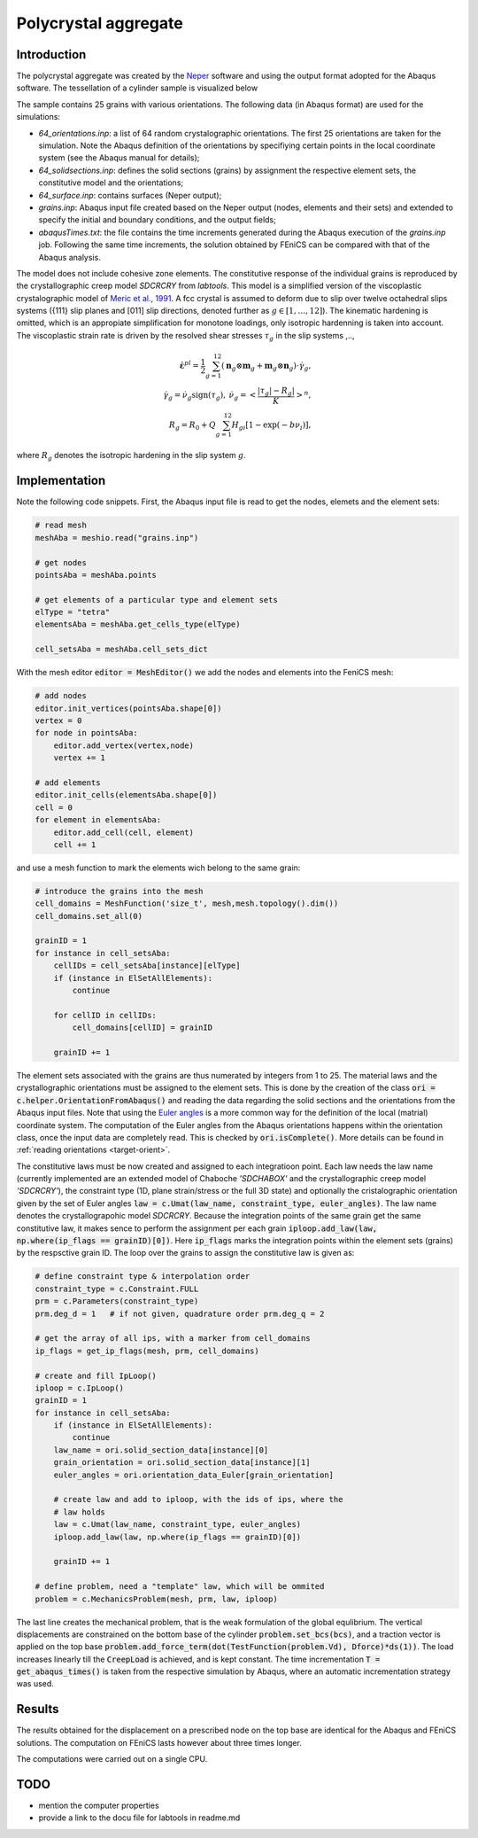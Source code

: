 
Polycrystal aggregate
=====================

Introduction
-----------------
The polycrystal aggregate was created by the `Neper <https://neper.info/>`_ software and using the output format adopted for the Abaqus software. The tessellation of a cylinder sample is visualized below
 
.. image:: 25_grains.png
  :width: 300
  :alt: tessellation of a cylinder by 25 grains

The sample contains 25 grains with various orientations. The following data (in Abaqus format) are used for the simulations:

+ `64_orientations.inp`: a list of 64 random crystalographic orientations. The first 25 orientations are taken for the simulation. Note the Abaqus definition of the orientations by specifiying certain points in the local coordinate system (see the Abaqus manual for details);   
+ `64_solidsections.inp`: defines the solid sections (grains) by assignment the respective element sets, the constitutive model and the orientations;
+ `64_surface.inp`: contains surfaces (Neper output);
+ `grains.inp`: Abaqus input file created based on the Neper output (nodes, elements and their sets) and extended to specify the initial and boundary conditions, and the output fields;
+ `abaqusTimes.txt`: the file contains the time increments generated during the Abaqus execution of the `grains.inp` job. Following the same time increments, the solution obtained by FEniCS can be compared with that of the Abaqus analysis.

The model does not include cohesive zone elements. The constitutive response of the individual grains is reproduced by the crystallographic creep model `SDCRCRY` from `labtools`. This model is a simplified version of the viscoplastic crystalographic model of `Meric et al., 1991 <https://doi.org/10.1115/1.2903374>`_. A fcc crystal is assumed to deform due to slip over twelve octahedral slips systems ({111} slip planes and [011] slip directions, denoted further as :math:`g \in [1,\ldots,12]`). The kinematic hardening is omitted, which is an appropiate simplification for monotone loadings, only isotropic hardenning is taken into account. The viscoplastic strain rate is driven by the resolved shear stresses :math:`\tau_g` in the slip systems ,..,

.. math::
   \dot {\mathbf{\varepsilon}}^{pl} = \frac{1}{2} \sum_{g=1}^{12} \left( \mathbf n_g \otimes \mathbf m_g + 
   \mathbf m_g \otimes \mathbf n_g \right) \cdot \dot \gamma_g, \\
   \dot \gamma_g = \dot \nu_g \textrm{sign}(\tau_g), \: \dot \nu_g = \left<\frac{ |\tau_g | - R_g |}{K} \right>^n, \\
   R_g = R_0 + Q \sum_{g=1}^{12} H_{gi}[1-\exp(-b \nu_i)],

where :math:`R_g` denotes the isotropic hardening in the slip system :math:`g`.
   
Implementation
--------------
Note the following code snippets. First, the Abaqus input file is read to get the nodes, elemets and the element sets:

.. code-block:: python

		# read mesh
		meshAba = meshio.read("grains.inp")

		# get nodes
		pointsAba = meshAba.points

		# get elements of a particular type and element sets
		elType = "tetra"
		elementsAba = meshAba.get_cells_type(elType)

		cell_setsAba = meshAba.cell_sets_dict

With the mesh editor :code:`editor = MeshEditor()` we add the nodes and elements into the FeniCS mesh:

.. code-block:: python

		# add nodes
		editor.init_vertices(pointsAba.shape[0])
		vertex = 0
		for node in pointsAba:
		    editor.add_vertex(vertex,node)
		    vertex += 1

		# add elements
		editor.init_cells(elementsAba.shape[0])
		cell = 0
		for element in elementsAba:
		    editor.add_cell(cell, element)
		    cell += 1

and use a mesh function to mark the elements wich belong to the same grain:

.. code-block:: python

		# introduce the grains into the mesh
		cell_domains = MeshFunction('size_t', mesh,mesh.topology().dim())
		cell_domains.set_all(0)

		grainID = 1
		for instance in cell_setsAba:
		    cellIDs = cell_setsAba[instance][elType]
		    if (instance in ElSetAllElements):
		        continue
        
		    for cellID in cellIDs:
		        cell_domains[cellID] = grainID
        
		    grainID += 1

The element sets associated with the grains are thus numerated by integers from 1 to 25. The
material laws and the crystallographic orientations must be assigned to the element sets. This is done
by the creation of the class :code:`ori = c.helper.OrientationFromAbaqus()` and reading the data regarding
the solid sections and the orientations from the Abaqus input files. Note that using the
`Euler angles <https://en.wikipedia.org/wiki/Euler_angles>`_ is a more common way for the definition of the
local (matrial) coordinate system. The computation of the Euler angles from the Abaqus orientations
happens within the orientation class, once the input data are completely read. This is checked by :code:`ori.isComplete()`. More details can be found in :ref:`reading orientations <target-orient>`.

The constitutive laws must be now created and assigned to each integratioon point. Each law needs the law name (currently implemented are an extended model of Chaboche `'SDCHABOX'` and the crystallographic creep model `'SDCRCRY'`), the constraint type (1D, plane strain/stress or the full 3D state) and optionally the cristalographic orientation given by the set of Euler angles :code:`law = c.Umat(law_name, constraint_type, euler_angles)`. The law name denotes the crystallograpohic model `SDCRCRY`. Because the integration points of the same grain get the same constitutive law, it makes sence to perform the assignment per each grain :code:`iploop.add_law(law, np.where(ip_flags == grainID)[0])`. Here :code:`ip_flags` marks the integration points within the element sets (grains) by the respsctive grain ID. The loop over the grains to assign the constitutive law is given as: 

.. code-block:: python

		# define constraint type & interpolation order
		constraint_type = c.Constraint.FULL
		prm = c.Parameters(constraint_type)
		prm.deg_d = 1   # if not given, quadrature order prm.deg_q = 2

		# get the array of all ips, with a marker from cell_domains
		ip_flags = get_ip_flags(mesh, prm, cell_domains)

		# create and fill IpLoop()
		iploop = c.IpLoop()
		grainID = 1
		for instance in cell_setsAba:
		    if (instance in ElSetAllElements):
		        continue
		    law_name = ori.solid_section_data[instance][0]
		    grain_orientation = ori.solid_section_data[instance][1]
		    euler_angles = ori.orientation_data_Euler[grain_orientation]
    
		    # create law and add to iploop, with the ids of ips, where the
		    # law holds
		    law = c.Umat(law_name, constraint_type, euler_angles)
		    iploop.add_law(law, np.where(ip_flags == grainID)[0])
    
		    grainID += 1

		# define problem, need a "template" law, which will be ommited
		problem = c.MechanicsProblem(mesh, prm, law, iploop)

The last line creates the mechanical problem, that is the weak formulation of the global equlibrium. The vertical displacements are constrained on the bottom base of the cylinder :code:`problem.set_bcs(bcs)`, and a traction vector is applied on the top base :code:`problem.add_force_term(dot(TestFunction(problem.Vd), Dforce)*ds(1))`. The load increases linearly till the :code:`CreepLoad` is achieved, and is kept constant. The time incrementation :code:`T = get_abaqus_times()` is taken from the respective simulation by Abaqus, where an automatic incrementation strategy was used.

Results
-------
The results obtained for the displacement on a prescribed node on the top base are identical for the Abaqus and FEniCS solutions. The computation on FEniCS lasts however about three times longer. 

.. image:: CompareDispl.png
  :width: 46%
  :align: left
  :alt: abaqus vs fenics: displacements

.. image:: CompareCompEfforts.png
  :width: 46%
  :align: right
  :alt: abaqus vs fenics: wall clock time

The computations were carried out on a single CPU.

TODO
----

+ mention the computer properties
+ provide a link to the docu file for labtools in readme.md



